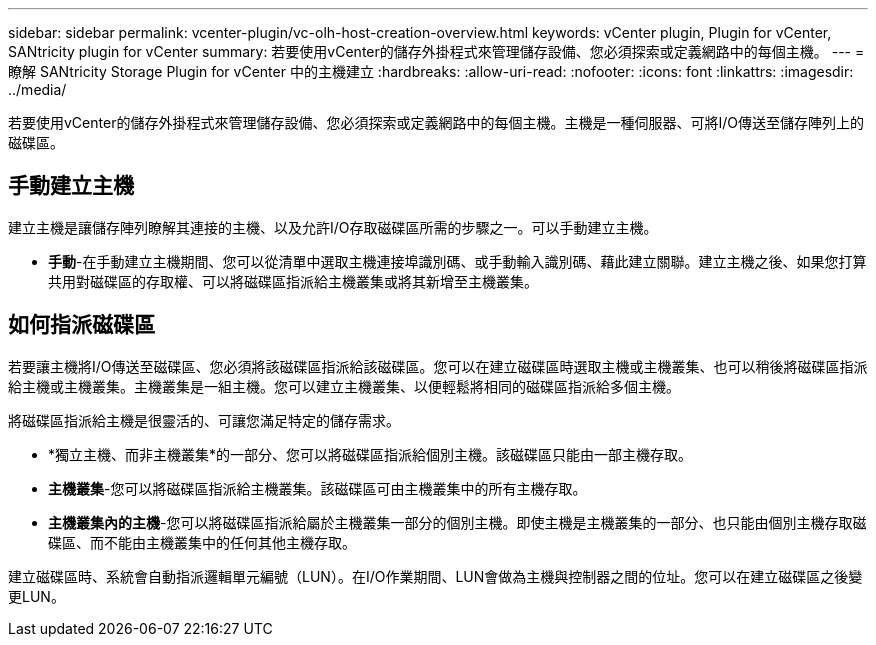 ---
sidebar: sidebar 
permalink: vcenter-plugin/vc-olh-host-creation-overview.html 
keywords: vCenter plugin, Plugin for vCenter, SANtricity plugin for vCenter 
summary: 若要使用vCenter的儲存外掛程式來管理儲存設備、您必須探索或定義網路中的每個主機。 
---
= 瞭解 SANtricity Storage Plugin for vCenter 中的主機建立
:hardbreaks:
:allow-uri-read: 
:nofooter: 
:icons: font
:linkattrs: 
:imagesdir: ../media/


[role="lead"]
若要使用vCenter的儲存外掛程式來管理儲存設備、您必須探索或定義網路中的每個主機。主機是一種伺服器、可將I/O傳送至儲存陣列上的磁碟區。



== 手動建立主機

建立主機是讓儲存陣列瞭解其連接的主機、以及允許I/O存取磁碟區所需的步驟之一。可以手動建立主機。

* *手動*-在手動建立主機期間、您可以從清單中選取主機連接埠識別碼、或手動輸入識別碼、藉此建立關聯。建立主機之後、如果您打算共用對磁碟區的存取權、可以將磁碟區指派給主機叢集或將其新增至主機叢集。




== 如何指派磁碟區

若要讓主機將I/O傳送至磁碟區、您必須將該磁碟區指派給該磁碟區。您可以在建立磁碟區時選取主機或主機叢集、也可以稍後將磁碟區指派給主機或主機叢集。主機叢集是一組主機。您可以建立主機叢集、以便輕鬆將相同的磁碟區指派給多個主機。

將磁碟區指派給主機是很靈活的、可讓您滿足特定的儲存需求。

* *獨立主機、而非主機叢集*的一部分、您可以將磁碟區指派給個別主機。該磁碟區只能由一部主機存取。
* *主機叢集*-您可以將磁碟區指派給主機叢集。該磁碟區可由主機叢集中的所有主機存取。
* *主機叢集內的主機*-您可以將磁碟區指派給屬於主機叢集一部分的個別主機。即使主機是主機叢集的一部分、也只能由個別主機存取磁碟區、而不能由主機叢集中的任何其他主機存取。


建立磁碟區時、系統會自動指派邏輯單元編號（LUN）。在I/O作業期間、LUN會做為主機與控制器之間的位址。您可以在建立磁碟區之後變更LUN。
